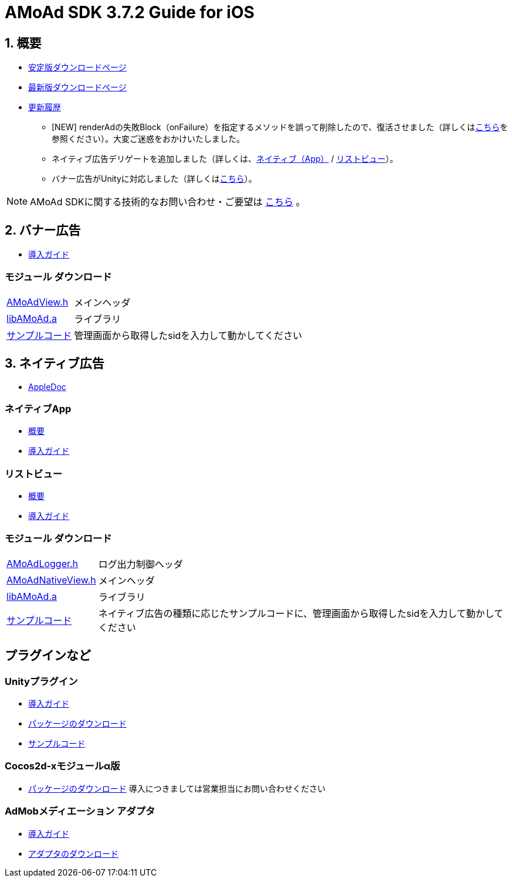 :Version: 3.7.2

= AMoAd SDK {version} Guide for iOS

:numbered:
:sectnums:

== 概要

* link:https://github.com/amoad/amoad-ios-sdk/releases/latest[安定版ダウンロードページ]
* link:https://github.com/amoad/amoad-ios-sdk/releases#[最新版ダウンロードページ]
* link:https://github.com/amoad/amoad-ios-sdk/releases[更新履歴]
** [NEW] renderAdの失敗Block（onFailure）を指定するメソッドを誤って削除したので、復活させました（詳しくはlink:Documents/Native/Guide_nativeApp.asciidoc#renderAd[こちら]を参照ください）。大変ご迷惑をおかけいたしました。
** ネイティブ広告デリゲートを追加しました（詳しくは、link:Documents/Native/Guide_nativeApp.asciidoc#-12[ネイティブ（App）] / link:Documents/Native/Guide_listView.asciidoc#-13[リストビュー]）。
** バナー広告がUnityに対応しました（詳しくは<<UnityPlugin, こちら>>）。

NOTE: AMoAd SDKに関する技術的なお問い合わせ・ご要望は link:https://github.com/amoad/amoad-ios-sdk/issues[こちら] 。

== バナー広告

* link:Documents/Display/Guide.asciidoc[導入ガイド]

:numbered!:
:sectnums!:

=== モジュール ダウンロード
[horizontal]
link:https://github.com/amoad/amoad-ios-sdk/raw/master/Modules/AMoAdView.h[AMoAdView.h]::
メインヘッダ
link:https://github.com/amoad/amoad-ios-sdk/raw/master/Modules/libAMoAd.a[libAMoAd.a]::
ライブラリ
link:https://github.com/amoad/amoad-ios-sdk/tree/master/Samples/Display[サンプルコード]:: 管理画面から取得したsidを入力して動かしてください

:numbered:
:sectnums:

== ネイティブ広告
* link:https://rawgit.com/amoad/amoad-ios-sdk/master/Documents/Native/appledoc/index.html[AppleDoc]

:numbered!:
:sectnums!:

=== ネイティブApp

* link:Documents/Native/Overview_nativeApp.asciidoc[概要]
* link:Documents/Native/Guide_nativeApp.asciidoc[導入ガイド]

=== リストビュー
* link:Documents/Native/Overview_listView.asciidoc[概要]
* link:Documents/Native/Guide_listView.asciidoc[導入ガイド]

=== モジュール ダウンロード
[horizontal]
link:https://github.com/amoad/amoad-ios-sdk/raw/master/Modules/AMoAdLogger.h[AMoAdLogger.h]::
ログ出力制御ヘッダ
link:https://github.com/amoad/amoad-ios-sdk/raw/master/Modules/AMoAdNativeView.h[AMoAdNativeView.h]::
メインヘッダ
link:https://github.com/amoad/amoad-ios-sdk/raw/master/Modules/libAMoAd.a[libAMoAd.a]::
ライブラリ
link:https://github.com/amoad/amoad-ios-sdk/tree/master/Samples/Native[サンプルコード]:: ネイティブ広告の種類に応じたサンプルコードに、管理画面から取得したsidを入力して動かしてください

== プラグインなど
=== Unityプラグイン [[UnityPlugin]]
* link:Documents/UnityPlugin/Guide.asciidoc[導入ガイド]
* link:https://github.com/amoad/amoad-ios-sdk/raw/master/UnityPlugin/AMoAdUnityPlugin.unitypackage[パッケージのダウンロード]
* link:https://github.com/amoad/amoad-ios-sdk/blob/master/Samples/UnityPlugin[サンプルコード]

=== Cocos2d-xモジュールα版 [[UnityPlugin]]
* link:https://github.com/amoad/amoad-ios-sdk/raw/master/Cocos2dxModule/AMoAdCocos2dxModule.zip[パッケージのダウンロード] 導入につきましては営業担当にお問い合わせください

=== AdMobメディエーション アダプタ
* link:Documents/AdMobMediation/AdMobSetup.asciidoc[導入ガイド]
* https://github.com/amoad/amoad-ios-sdk/raw/master/AdMobMediation/libAMoAdGmAdapter.a[アダプタのダウンロード]
